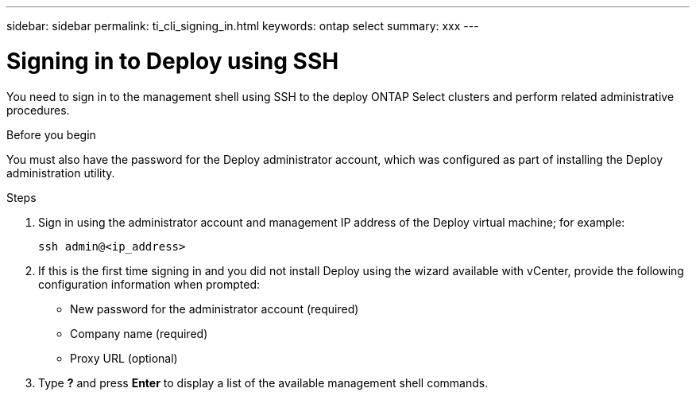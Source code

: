 ---
sidebar: sidebar
permalink: ti_cli_signing_in.html
keywords: ontap select
summary: xxx
---

= Signing in to Deploy using SSH
:hardbreaks:
:nofooter:
:icons: font
:linkattrs:
:imagesdir: ./media/

[.lead]
You need to sign in to the management shell using SSH to the deploy ONTAP Select clusters and perform related administrative procedures.

.Before you begin

You must also have the password for the Deploy administrator account, which was configured as part of installing the Deploy administration utility.

.Steps

. Sign in using the administrator account and management IP address of the Deploy virtual machine; for example:
+
`ssh admin@<ip_address>`

. If this is the first time signing in and you did not install Deploy using the wizard available with vCenter, provide the following configuration information when prompted:
+
* New password for the administrator account (required)
* Company name (required)
* Proxy URL (optional)

. Type *?* and press *Enter* to display a list of the available management shell commands.
